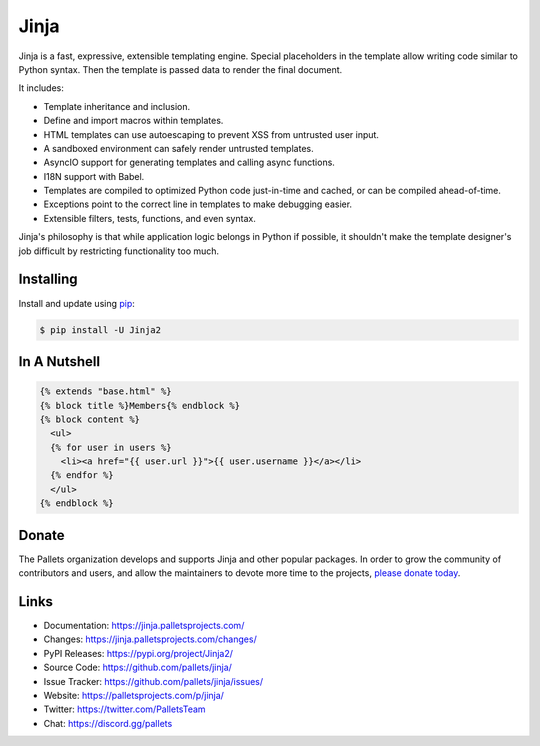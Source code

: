 Jinja
=====
 
Jinja is a fast, expressive, extensible templating engine. Special
placeholders in the template allow writing code similar to Python
syntax. Then the template is passed data to render the final document.
 
It includes:
 
-   Template inheritance and inclusion.
-   Define and import macros within templates.
-   HTML templates can use autoescaping to prevent XSS from untrusted
    user input.
-   A sandboxed environment can safely render untrusted templates.
-   AsyncIO support for generating templates and calling async
    functions.
-   I18N support with Babel.
-   Templates are compiled to optimized Python code just-in-time and
    cached, or can be compiled ahead-of-time.
-   Exceptions point to the correct line in templates to make debugging
    easier.
-   Extensible filters, tests, functions, and even syntax.
 
Jinja's philosophy is that while application logic belongs in Python if
possible, it shouldn't make the template designer's job difficult by
restricting functionality too much.


Installing
----------

Install and update using `pip`_:

.. code-block:: text

    $ pip install -U Jinja2

.. _pip: https://pip.pypa.io/en/stable/getting-started/


In A Nutshell
-------------

.. code-block:: jinja 
 
    {% extends "base.html" %}
    {% block title %}Members{% endblock %}
    {% block content %} 
      <ul> 
      {% for user in users %} 
        <li><a href="{{ user.url }}">{{ user.username }}</a></li> 
      {% endfor %} 
      </ul> 
    {% endblock %} 
 
 
Donate
------

The Pallets organization develops and supports Jinja and other popular
packages. In order to grow the community of contributors and users, and
allow the maintainers to devote more time to the projects, `please
donate today`_.

.. _please donate today: https://palletsprojects.com/donate


Links
-----
 
-   Documentation: https://jinja.palletsprojects.com/
-   Changes: https://jinja.palletsprojects.com/changes/
-   PyPI Releases: https://pypi.org/project/Jinja2/
-   Source Code: https://github.com/pallets/jinja/
-   Issue Tracker: https://github.com/pallets/jinja/issues/
-   Website: https://palletsprojects.com/p/jinja/
-   Twitter: https://twitter.com/PalletsTeam
-   Chat: https://discord.gg/pallets
